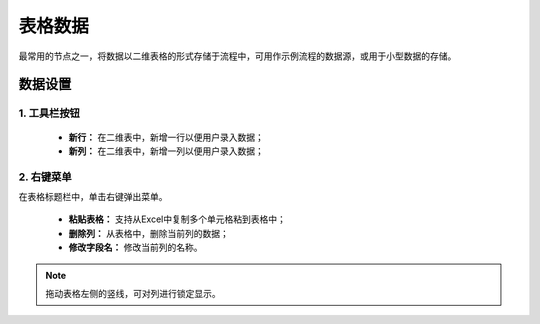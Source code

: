 ﻿.. _NodeCache:

表格数据
======================

最常用的节点之一，将数据以二维表格的形式存储于流程中，可用作示例流程的数据源，或用于小型数据的存储。

数据设置
-----------------

1. 工具栏按钮
^^^^^^^^^^^^^^^^^
  * **新行：** 在二维表中，新增一行以便用户录入数据；
  * **新列：** 在二维表中，新增一列以便用户录入数据；
  
2. 右键菜单
^^^^^^^^^^^^^^^^^
在表格标题栏中，单击右键弹出菜单。

  * **粘贴表格：** 支持从Excel中复制多个单元格粘到表格中；
  * **删除列：** 从表格中，删除当前列的数据；
  * **修改字段名：** 修改当前列的名称。
  
.. note::
    拖动表格左侧的竖线，可对列进行锁定显示。
